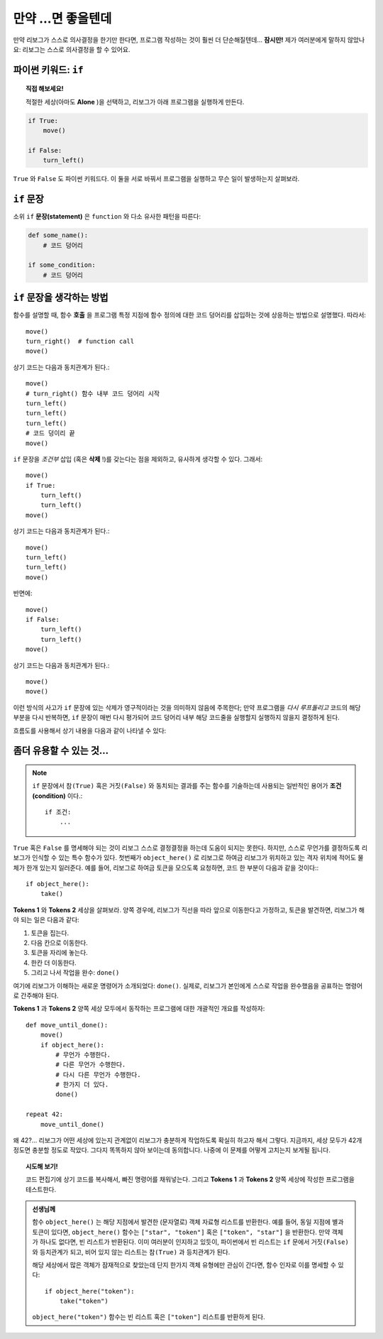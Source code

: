 만약 ...면 좋을텐데
====================

만약 리보그가 스스로 의사결정을 한기만 한다면, 프로그램 작성하는 것이 훨씬 더 단순해질텐데...
**잠시만!** 제가 여러분에게 말하지 않았나요: 리보그는 스스로 의사결정을 할 수 있어요.

파이썬 키워드: ``if``
--------------------------

.. index:: ! if
.. index:: ! True
.. index:: ! False
.. index:: ! 참
.. index:: ! 거짓

.. topic:: 직접 해보세요!

    적절한 세상(아마도 **Alone** )을 선택하고, 리보그가 아래 프로그램을 실행하게 만든다.

.. code-block:: python

    if True:
        move()

    if False:
        turn_left()

``True`` 와 ``False`` 도 파이썬 키워드다.
이 둘을 서로 바꿔서 프로그램을 실행하고 무슨 일이 발생하는지 살펴보라.

``if`` 문장
----------------

소위 ``if`` **문장(statement)** 은 ``function`` 와 다소 유사한 패턴을 따른다:

.. code-block:: python

    def some_name():
        # 코드 덩어리

    if some_condition:
        # 코드 덩어리

``if`` 문장을 생각하는 방법
------------------------------------

함수를 설명할 때, 함수 **호출** 을 프로그램 특정 지점에 함수 정의에 대한 코드 덩어리를 삽입하는 것에 상응하는 방법으로 설명했다.
따라서::

    move()
    turn_right()  # function call
    move()

상기 코드는 다음과 동치관계가 된다.::

    move()
    # turn_right() 함수 내부 코드 덩어리 시작
    turn_left()
    turn_left()
    turn_left()
    # 코드 덩이리 끝
    move()

``if`` 문장을 *조건부* 삽입 (혹은 **삭제** !)를 갖는다는 점을 제외하고, 유사하게 생각할 수 있다.
그래서::

    move()
    if True:
        turn_left()
        turn_left()
    move()

상기 코드는 다음과 동치관계가 된다.::

    move()
    turn_left()
    turn_left()
    move()

반면에::

    move()
    if False:
        turn_left()
        turn_left()
    move()

상기 코드는 다음과 동치관계가 된다.::

    move()
    move()

이런 방식의 사고가 ``if`` 문장에 있는 삭제가 영구적이라는 것을 의미하지 않음에 주목한다; 만약 프로그램을 *다시 루프돌리고* 코드의 해당 부분을 다시 반복하면, ``if`` 문장이 매번 다시 평가되어 코드 덩어리 내부 해당 코드줄을 실행할지 실행하지 않을지 결정하게 된다.

흐름도를 사용해서 상기 내용을 다음과 같이 나타낼 수 있다:

.. figure:: ../../flowcharts/if.jpg
   :align: center

좀더 유용할 수 있는 것...
--------------------------------------

.. note::

    ``if`` 문장에서 ``참(True)`` 혹은 ``거짓(False)`` 와 동치되는 결과를 주는 함수를 기술하는데 사용되는 일반적인 용어가 **조건(condition)** 이다.::

       if 조건:
           ...

.. index:: object_here(), done()

``True`` 혹은 ``False`` 를 명세해야 되는 것이 리보그 스스로 결정결정을 하는데 도움이 되지는 못한다. 하지만, 스스로 무언가를 결정하도록 리보그가 인식할 수 있는 특수 함수가 있다.
첫번째가  ``object_here()`` 로 리보그로 하여금 리보그가 위치하고 있는 격자 위치에 적어도 물체가 한개 있는지 일러준다.
예를 들어, 리보그로 하여금 토큰을 모으도록 요청하면, 코드 한 부분이 다음과 같을 것이다:::

    if object_here():
        take()

**Tokens 1** 와 **Tokens 2** 세상을 살펴보라.
양쪽 경우에, 리보그가 직선을 따라 앞으로 이동한다고 가정하고,
토큰을 발견하면, 리보그가 해야 되는 일은 다음과 같다:

#. 토큰을 집는다.
#. 다음 칸으로 이동한다.
#. 토큰을 자리에 놓는다.
#. 한칸 더 이동한다.
#. 그리고 나서 작업을 완수: ``done()``

여기에 리보그가 이해하는 새로운 명령어가 소개되었다: ``done()``. 실제로, 리보그가 본인에게 스스로 작업을 완수했음을 공표하는 명령어로 간주해야 된다.

**Tokens 1** 과 **Tokens 2** 양쪽 세상 모두에서 동작하는 프로그램에 대한 개괄적인 개요를 작성하자::

    def move_until_done():
        move()
        if object_here():
            # 무언가 수행한다.
            # 다른 무언가 수행한다.
            # 다시 다른 무언가 수행한다.
            # 한가지 더 있다.
            done()

    repeat 42:
        move_until_done()

왜 42?... 리보그가 어떤 세상에 있는지 관계없이 리보그가 충분하게 작업하도록 확실히 하고자 해서 그렇다.
지금까지, 세상 모두가 42개 정도면 충분할 정도로 작았다. 그다지 똑똑하지 않아 보이는데 동의합니다. 나중에 이 문제를 어떻게 고치는지 보게될 됩니다.

.. topic:: 시도해 보기!

    코드 편집기에 상기 코드를 복사해서, 빠진 명령어를 채워넣는다. 그리고 **Tokens 1** 과 **Tokens 2** 양쪽 세상에 작성한 프로그램을 테스트한다.

.. admonition:: 선생님께

    함수 ``object_here()`` 는 해당 지점에서 발견한 (문자열로) 객체 자료형 리스트를 반환한다.
    예를 들어, 동일 지점에 별과 토큰이 있다면,
    ``object_here()`` 함수는 ``["star", "token"]`` 혹은 ``["token", "star"]`` 을 반환한다.
    만약 객체가 하나도 없다면, 빈 리스트가 반환된다.
    이미 여러분이 인지하고 있듯이, 파이썬에서 빈 리스트는 ``if`` 문에서 ``거짓(False)`` 와 등치관계가 되고, 비어 있지 않는 리스트는 ``참(True)`` 과 등치관계가 된다.

    해당 세상에서 많은 객체가 잠재적으로 찾았는데 단지 한가지 객체 유형에만 관심이 간다면, 함수 인자로 이를 명세할 수 있다::

        if object_here("token"):
            take("token")

    ``object_here("token")`` 함수는 빈 리스트 혹은
    ``["token"]`` 리스트를 반환하게 된다.
